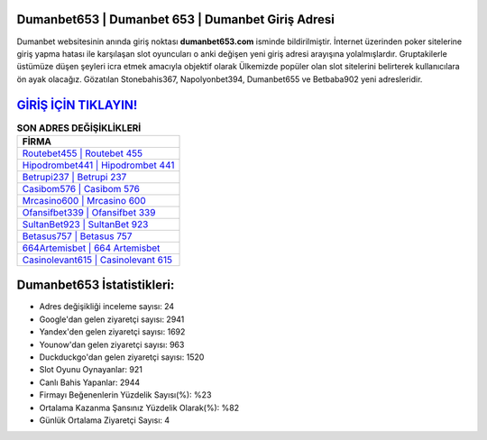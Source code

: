 ﻿Dumanbet653 | Dumanbet 653 | Dumanbet Giriş Adresi
===================================

.. image:: images/dumanbet-giris.jpg
   :width: 600
   
Dumanbet websitesinin anında giriş noktası **dumanbet653.com** isminde bildirilmiştir. İnternet üzerinden poker sitelerine giriş yapma hatası ile karşılaşan slot oyuncuları o anki değişen yeni giriş adresi arayışına yolalmışlardır. Gruptakilerle üstümüze düşen şeyleri icra etmek amacıyla objektif olarak Ülkemizde popüler olan  slot sitelerini belirterek kullanıcılara ön ayak olacağız. Gözatılan Stonebahis367, Napolyonbet394, Dumanbet655 ve Betbaba902 yeni adresleridir.

`GİRİŞ İÇİN TIKLAYIN! <https://uclck.me/gonow>`_
==============

.. list-table:: **SON ADRES DEĞİŞİKLİKLERİ**
   :widths: 100
   :header-rows: 1

   * - FİRMA
   * - `Routebet455 | Routebet 455 <routebet455-routebet-455-routebet-giris-adresi.html>`_
   * - `Hipodrombet441 | Hipodrombet 441 <hipodrombet441-hipodrombet-441-hipodrombet-giris-adresi.html>`_
   * - `Betrupi237 | Betrupi 237 <betrupi237-betrupi-237-betrupi-giris-adresi.html>`_	 
   * - `Casibom576 | Casibom 576 <casibom576-casibom-576-casibom-giris-adresi.html>`_	 
   * - `Mrcasino600 | Mrcasino 600 <mrcasino600-mrcasino-600-mrcasino-giris-adresi.html>`_ 
   * - `Ofansifbet339 | Ofansifbet 339 <ofansifbet339-ofansifbet-339-ofansifbet-giris-adresi.html>`_
   * - `SultanBet923 | SultanBet 923 <sultanbet923-sultanbet-923-sultanbet-giris-adresi.html>`_	 
   * - `Betasus757 | Betasus 757 <betasus757-betasus-757-betasus-giris-adresi.html>`_
   * - `664Artemisbet | 664 Artemisbet <664artemisbet-664-artemisbet-artemisbet-giris-adresi.html>`_
   * - `Casinolevant615 | Casinolevant 615 <casinolevant615-casinolevant-615-casinolevant-giris-adresi.html>`_
	 
Dumanbet653 İstatistikleri:
===================================	 
* Adres değişikliği inceleme sayısı: 24
* Google'dan gelen ziyaretçi sayısı: 2941
* Yandex'den gelen ziyaretçi sayısı: 1692
* Younow'dan gelen ziyaretçi sayısı: 963
* Duckduckgo'dan gelen ziyaretçi sayısı: 1520
* Slot Oyunu Oynayanlar: 921
* Canlı Bahis Yapanlar: 2944
* Firmayı Beğenenlerin Yüzdelik Sayısı(%): %23
* Ortalama Kazanma Şansınız Yüzdelik Olarak(%): %82
* Günlük Ortalama Ziyaretçi Sayısı: 4

